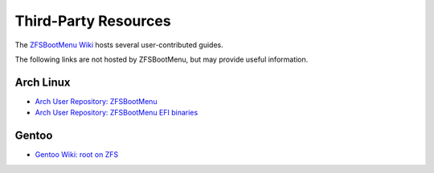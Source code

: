 Third-Party Resources
=====================

The `ZFSBootMenu Wiki <https://github.com/zbm-dev/zfsbootmenu/wiki>`_ hosts several user-contributed guides.

The following links are not hosted by ZFSBootMenu, but may provide useful information.

Arch Linux
----------

* `Arch User Repository: ZFSBootMenu <https://aur.archlinux.org/packages/zfsbootmenu>`_
* `Arch User Repository: ZFSBootMenu EFI binaries <https://aur.archlinux.org/packages/zfsbootmenu-efi-bin>`_

Gentoo
------

* `Gentoo Wiki: root on ZFS <https://wiki.gentoo.org/wiki/ZFS/rootfs>`_
